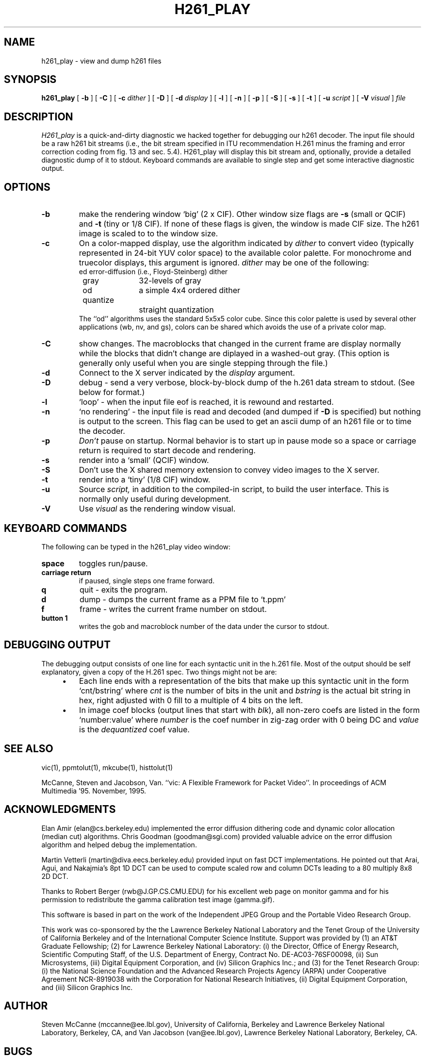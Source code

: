 .\" @(#) $Header$ (LBL)
.\"
.\" Copyright (c) 1994-1995
.\" The Regents of the University of California.  
.\" All rights reserved.  
.\"
.\" Redistribution and use in source and binary forms, with or without
.\" modification, are permitted provided that: (1) source code distributions
.\" retain the above copyright notice and this paragraph in its entirety, (2)
.\" distributions including binary code include the above copyright notice and
.\" this paragraph in its entirety in the documentation or other materials
.\" provided with the distribution, and (3) all advertising materials mentioning
.\" features or use of this software display the following acknowledgment:
.\" ``This product includes software developed by the University of California,
.\" Lawrence Berkeley Laboratory and its contributors.'' Neither the name of
.\" the University nor the names of its contributors may be used to endorse
.\" or promote products derived from this software without specific prior
.\" written permission.  
.\" THIS SOFTWARE IS PROVIDED ``AS IS'' AND WITHOUT ANY EXPRESS OR IMPLIED
.\" WARRANTIES, INCLUDING, WITHOUT LIMITATION, THE IMPLIED WARRANTIES OF
.\" MERCHANTABILITY AND FITNESS FOR A PARTICULAR PURPOSE.  
.\"
.TH H261_PLAY 1 "04 Apr 1996"
.de HD
.sp 1.5
.B
..
.SH NAME
h261_play \- view and dump h261 files
.SH SYNOPSIS
.na
.B h261_play
[
.B \-b
]
[
.B \-C
]
[
.B \-c
.I dither
]
[
.B \-D
]
[
.B \-d
.I display
]
[
.B \-l
]
[
.B \-n
]
[
.B \-p
]
[
.B \-S
]
[
.B \-s
]
[
.B \-t
]
[
.B \-u
.I script
]
[
.B \-V
.I visual
]
.I file
.br
.ad
.SH DESCRIPTION
.LP
.I H261_play
is a quick-and-dirty diagnostic we hacked together for debugging
our h261 decoder.  The input file should be a raw h261 bit streams
(i.e., the bit stream specified in ITU recommendation H.261 minus
the framing and error correction coding from fig. 13 and sec. 5.4).
H261_play will display this bit stream and, optionally, provide a
detailed diagnostic dump of it to stdout.  Keyboard commands are
available to single step and get some interactive diagnostic output.
.SH OPTIONS
.TP
.B \-b
make the rendering window `big' (2 x CIF).  Other window size flags are
.B \-s
(small or QCIF) and
.B \-t
(tiny or 1/8 CIF).  If none of these flags is given, the window is
made CIF size.  The h261 image is scaled to to the window size.
.TP
.B \-c
On a color-mapped display, use the algorithm indicated by
.I dither
to convert video (typically represented in 24-bit YUV color space)
to the available color palette.  For monochrome and truecolor
displays, this argument is ignored.
.I dither
may be one of the following:
.nf
	ed		error-diffusion (i.e., Floyd-Steinberg) dither 
	gray		32-levels of gray
	od		a simple 4x4 ordered dither
	quantize		straight quantization
.fi
The ``od'' algorithms uses the standard 5x5x5 color cube.
Since this color palette is used by several other applications
(wb, nv, and gs), colors can be shared which avoids the use of
a private color map.
.TP
.B \-C
show changes.  The macroblocks that changed in the current frame
are display normally while the blocks that didn't change are diplayed
in a washed-out gray.  (This option is generally only useful when
you are single stepping through the file.)
.TP
.B \-d
Connect to the X server indicated by the
.I display
argument.
.TP
.B \-D
debug \- send a very verbose, block-by-block dump of the h.261
data stream to stdout.  (See below for format.)
.TP
.B \-l
`loop' \- when the input file eof is reached, it is rewound
and restarted.
.TP
.B \-n
`no rendering' \- the input file is read and decoded (and dumped
if
.B \-D
is specified) but nothing is output to the screen.  This
flag can be used to get an ascii dump of an h261 file or
to time the decoder.
.TP
.B \-p
.I Don't
pause on startup.  Normal behavior is to start up in pause mode
so a space or carriage return is required to start decode and
rendering.
.TP
.B \-s
render into a `small' (QCIF) window.
.TP
.B \-S
Don't use the X shared memory extension to convey video images
to the X server.
.TP
.B \-t
render into a `tiny' (1/8 CIF) window.
.TP
.B \-u
Source
.I script,
in addition to the compiled-in script, to build the user interface.
This is normally only useful during development.
.TP
.B \-V
Use
.I visual
as the rendering window visual.

.SH "KEYBOARD COMMANDS"
The following can be typed in the h261_play video window:
.TP
.B space
toggles run/pause.
.TP
.B "carriage return"
if paused, single steps one frame forward.
.TP
.B q
quit \- exits the program.
.TP
.B d
dump \- dumps the current frame as a PPM file to `t.ppm'
.TP
.B f
frame \- writes the current frame number on stdout.
.TP
.B "button 1"
writes the gob and macroblock number of the data under the cursor
to stdout.

.SH "DEBUGGING OUTPUT"
The debugging output consists of one line for each syntactic unit
in the h.261 file.  Most of the output should be self explanatory,
given a copy of the H.261 spec.  Two things might not be are:
.TP
    \(bu
Each line ends with a representation of the bits that make up this
syntactic unit in the form `cnt/bstring' where
.I cnt
is the number of bits in the unit and
.I bstring
is the actual bit string in hex, right adjusted with 0 fill to a multiple
of 4 bits on the left.
.TP
    \(bu
In image coef blocks (output lines that start with
.IR blk ),
all non-zero coefs are listed in the form `number:value' where
.I number
is the coef number in zig-zag order with 0 being DC and
.I value
is the 
.I dequantized
coef value.

.SH "SEE ALSO"
vic(1),
ppmtolut(1),
mkcube(1),
histtolut(1)
.LP
McCanne, Steven and Jacobson, Van.
``vic: A Flexible Framework for Packet Video''.
In proceedings of ACM Multimedia '95.
November, 1995.
.br
.SH ACKNOWLEDGMENTS
.LP
Elan Amir (elan@cs.berkeley.edu) implemented the error diffusion
dithering code and dynamic color allocation (median cut) algorithms.
Chris Goodman (goodman@sgi.com) provided valuable advice on the
error diffusion algorithm and helped debug the implementation.
.LP
Martin Vetterli (martin@diva.eecs.berkeley.edu) provided input on fast
DCT implementations.  He pointed out that Arai, Agui, and Nakajmia's
8pt 1D DCT can be used to compute scaled row and column DCTs leading to
a 80 multiply 8x8 2D DCT.
.LP
Thanks to Robert Berger (rwb@J.GP.CS.CMU.EDU) for his excellent
web page on monitor gamma and for his permission to redistribute the
gamma calibration test image (gamma.gif).
.LP
This software is based in part on the work of the Independent JPEG Group
and the Portable Video Research Group.
.LP
This work was co-sponsored by the the Lawrence Berkeley National Laboratory
and the Tenet Group of the University of California Berkeley and 
of the International Computer Science Institute.
Support was provided by
(1) an AT&T Graduate Fellowship;
(2) for Lawrence Berkeley National Laboratory: (i) the Director,
Office of Energy Research, Scientific Computing Staff, of the
U.S. Department of Energy, Contract No. DE-AC03-76SF00098,
(ii) Sun Microsystems, (iii) Digital Equipment Corporation,
and (iv) Silicon Graphics Inc.; and
(3) for the Tenet Research Group: (i) the National Science Foundation
and the Advanced Research Projects Agency (ARPA) under
Cooperative Agreement NCR-8919038 with the Corporation for
National Research Initiatives, (ii) Digital Equipment Corporation,
and (iii) Silicon Graphics Inc.
.LP
.SH AUTHOR
Steven McCanne (mccanne@ee.lbl.gov), University of California, Berkeley
and Lawrence Berkeley National Laboratory, Berkeley, CA, and
Van Jacobson (van@ee.lbl.gov),
Lawrence Berkeley National Laboratory, Berkeley, CA.
.SH BUGS
There are no contrast or brightness controls.

The error-diffsuion dithering code needs more work.
At low luminosities, strange pastel colors appear.
Blue skies are often rendered green.

It would be nice to single-step in smaller units than a frame.
